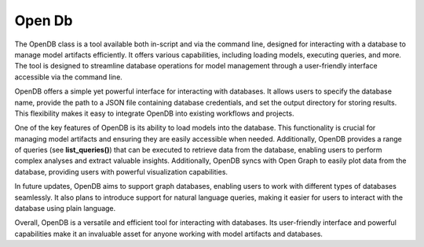 =============
Open Db
=============

The OpenDB class is a tool available both in-script and via the command line, designed for interacting with a database to manage model artifacts efficiently. It offers various capabilities, including loading models, executing queries, and more. The tool is designed to streamline database operations for model management through a user-friendly interface accessible via the command line.

OpenDB offers a simple yet powerful interface for interacting with databases. It allows users to specify the database name, provide the path to a JSON file containing database credentials, and set the output directory for storing results. This flexibility makes it easy to integrate OpenDB into existing workflows and projects.

One of the key features of OpenDB is its ability to load models into the database. This functionality is crucial for managing model artifacts and ensuring they are easily accessible when needed. Additionally, OpenDB provides a range of queries (see **list_queries()**) that can be executed to retrieve data from the database, enabling users to perform complex analyses and extract valuable insights. Additionally, OpenDB syncs with Open Graph to easily plot data from the database, providing users with powerful visualization capabilities.

In future updates, OpenDB aims to support graph databases, enabling users to work with different types of databases seamlessly. It also plans to introduce support for natural language queries, making it easier for users to interact with the database using plain language. 

Overall, OpenDB is a versatile and efficient tool for interacting with databases. Its user-friendly interface and powerful capabilities make it an invaluable asset for anyone working with model artifacts and databases.